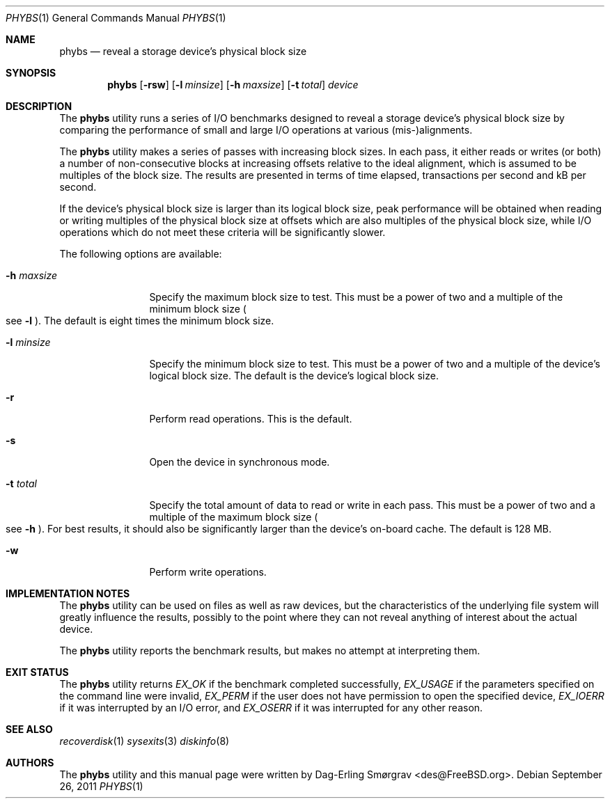 .\"-
.\" Copyright (c) 2010 Dag-Erling Coïdan Smørgrav
.\" All rights reserved.
.\"
.\" Redistribution and use in source and binary forms, with or without
.\" modification, are permitted provided that the following conditions
.\" are met:
.\" 1. Redistributions of source code must retain the above copyright
.\"    notice, this list of conditions and the following disclaimer
.\"    in this position and unchanged.
.\" 2. Redistributions in binary form must reproduce the above copyright
.\"    notice, this list of conditions and the following disclaimer in the
.\"    documentation and/or other materials provided with the distribution.
.\"
.\" THIS SOFTWARE IS PROVIDED BY THE AUTHOR AND CONTRIBUTORS ``AS IS'' AND
.\" ANY EXPRESS OR IMPLIED WARRANTIES, INCLUDING, BUT NOT LIMITED TO, THE
.\" IMPLIED WARRANTIES OF MERCHANTABILITY AND FITNESS FOR A PARTICULAR PURPOSE
.\" ARE DISCLAIMED.  IN NO EVENT SHALL THE AUTHOR OR CONTRIBUTORS BE LIABLE
.\" FOR ANY DIRECT, INDIRECT, INCIDENTAL, SPECIAL, EXEMPLARY, OR CONSEQUENTIAL
.\" DAMAGES (INCLUDING, BUT NOT LIMITED TO, PROCUREMENT OF SUBSTITUTE GOODS
.\" OR SERVICES; LOSS OF USE, DATA, OR PROFITS; OR BUSINESS INTERRUPTION)
.\" HOWEVER CAUSED AND ON ANY THEORY OF LIABILITY, WHETHER IN CONTRACT, STRICT
.\" LIABILITY, OR TORT (INCLUDING NEGLIGENCE OR OTHERWISE) ARISING IN ANY WAY
.\" OUT OF THE USE OF THIS SOFTWARE, EVEN IF ADVISED OF THE POSSIBILITY OF
.\" SUCH DAMAGE.
.\"
.\" $FreeBSD$
.\"
.Dd September 26, 2011
.Dt PHYBS 1
.Os
.Sh NAME
.Nm phybs
.Nd reveal a storage device's physical block size
.Sh SYNOPSIS
.Nm
.Op Fl rsw
.Op Fl l Ar minsize
.Op Fl h Ar maxsize
.Op Fl t Ar total
.Ar device
.Sh DESCRIPTION
The
.Nm
utility runs a series of I/O benchmarks designed to reveal a storage
device's physical block size by comparing the performance of small and
large I/O operations at various (mis-)alignments.
.Pp
The
.Nm
utility makes a series of passes with increasing block sizes.
In each pass, it either reads or writes (or both) a number of
non-consecutive blocks at increasing offsets relative to the ideal
alignment, which is assumed to be multiples of the block size.
The results are presented in terms of time elapsed, transactions per
second and kB per second.
.Pp
If the device's physical block size is larger than its logical block
size, peak performance will be obtained when reading or writing
multiples of the physical block size at offsets which are also
multiples of the physical block size, while I/O operations which do
not meet these criteria will be significantly slower.
.Pp
The following options are available:
.Bl -tag -width Fl
.It Fl h Ar maxsize
Specify the maximum block size to test.
This must be a power of two and a multiple of the minimum block size
.Po
see
.Fl l
.Pc .
The default is eight times the minimum block size.
.It Fl l Ar minsize
Specify the minimum block size to test.
This must be a power of two and a multiple of the device's logical
block size.
The default is the device's logical block size.
.It Fl r
Perform read operations.
This is the default.
.It Fl s
Open the device in synchronous mode.
.It Fl t Ar total
Specify the total amount of data to read or write in each pass.
This must be a power of two and a multiple of the maximum block size
.Po
see
.Fl h
.Pc .
For best results, it should also be significantly larger than the
device's on-board cache.
The default is 128 MB.
.It Fl w
Perform write operations.
.El
.Sh IMPLEMENTATION NOTES
The
.Nm
utility can be used on files as well as raw devices, but the
characteristics of the underlying file system will greatly influence
the results, possibly to the point where they can not reveal anything
of interest about the actual device.
.Pp
The
.Nm
utility reports the benchmark results, but makes no attempt at
interpreting them.
.Sh EXIT STATUS
The
.Nm
utility returns
.Va EX_OK
if the benchmark completed successfully,
.Va EX_USAGE
if the parameters specified on the command line were invalid,
.Va EX_PERM
if the user does not have permission to open the specified device,
.Va EX_IOERR
if it was interrupted by an I/O error, and
.Va EX_OSERR
if it was interrupted for any other reason.
.Sh SEE ALSO
.Xr recoverdisk 1
.Xr sysexits 3
.Xr diskinfo 8
.Sh AUTHORS
.An -nosplit
The
.Nm
utility and this manual page were written by
.An Dag-Erling Sm\(/orgrav Aq des@FreeBSD.org .
